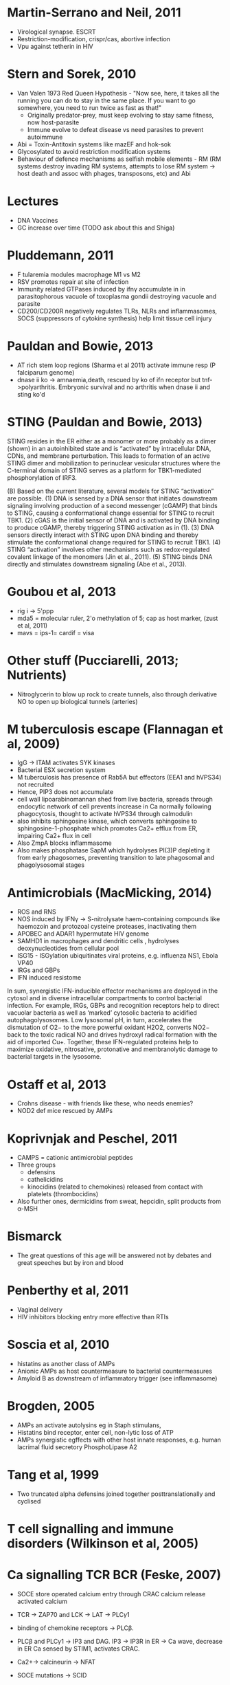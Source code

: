 * Martin-Serrano and Neil, 2011
- Virological synapse. ESCRT
- Restriction-modification, crispr/cas, abortive infection
- Vpu against tetherin in HIV

* Stern and Sorek, 2010
- Van Valen 1973 Red Queen Hypothesis - "Now see, here, it takes all the running you can do to stay in the same place. If you want to go somewhere, you need to run twice as fast as that!"
   + Originally predator-prey, must keep evolving to stay same fitness, now host-parasite
 - Immune evolve to defeat disease vs need parasites to prevent autoimmune
- Abi = Toxin-Antitoxin systems like mazEF and hok-sok
- Glycosylated to avoid restriction modification systems
- Behaviour of defence mechanisms as selfish mobile elements - RM (RM systems destroy invading RM systems, attempts to lose RM system -> host death and assoc with phages, transposons, etc) and Abi

* Lectures
- DNA Vaccines
- GC increase over time (TODO ask about this and Shiga)

* Pluddemann, 2011
- F tularemia modules macrophage M1 vs M2
- RSV promotes repair at site of infection
- Immunity related GTPases induced by ifn\gamma accumulate in in parasitophorous vacuole of toxoplasma gondii destroying vacuole and parasite
- CD200/CD200R negatively regulates TLRs, NLRs and inflammasomes, SOCS (suppressors of cytokine synthesis) help limit tissue cell injury

* Pauldan and Bowie, 2013
- AT rich stem loop regions (Sharma et al 2011) activate immune resp (P falciparum genome)
- dnase ii ko -> amnaemia,death, rescued by ko of ifn receptor but tnf->polyarthritis. Embryonic survival and no arthritis when dnase ii and sting ko'd

* STING (Pauldan and Bowie, 2013)
STING resides in the ER either as a monomer or more probably as a dimer (shown) in an autoinhibited state and is “activated” by intracellular DNA, CDNs, and membrane perturbation. This leads to formation of an active STING dimer and mobilization to perinuclear vesicular structures where the C-terminal domain of STING serves as a platform for TBK1-mediated phosphorylation of IRF3.

(B) Based on the current literature, several models for STING “activation” are possible. (1) DNA is sensed by a DNA sensor that initiates downstream signaling involving production of a second messenger (cGAMP) that binds to STING, causing a conformational change essential for STING to recruit TBK1. (2) cGAS is the initial sensor of DNA and is activated by DNA binding to produce cGAMP, thereby triggering STING activation as in (1). (3) DNA sensors directly interact with STING upon DNA binding and thereby stimulate the conformational change required for STING to recruit TBK1. (4) STING “activation” involves other mechanisms such as redox-regulated covalent linkage of the monomers (Jin et al., 2011). (5) STING binds DNA directly and stimulates downstream signaling (Abe et al., 2013).

* Goubou et al, 2013
- rig i -> 5'ppp
- mda5 = molecular ruler, 2'o methylation of 5; cap as host marker,  (zust et al, 2011)
- mavs = ips-1= cardif = visa

* Other stuff (Pucciarelli, 2013; Nutrients)
- Nitroglycerin to blow up rock to create tunnels, also through derivative NO to open up biological tunnels (arteries)

* M tuberculosis escape (Flannagan et al, 2009)
- IgG -> ITAM activates SYK kinases
- Bacterial ESX secretion system
- M tuberculosis has presence of Rab5A but effectors (EEA1 and hVPS34) not recruited
- Hence, PIP3 does not accumulate 
- cell wall lipoarabinomannan shed from live bacteria, spreads through endocytic network of cell prevents increase in Ca normally following phagocytosis, thought to activate hVPS34 through calmodulin 
- also inhibits sphingosine kinase, which converts sphingosine to sphingosine-1-phosphate which promotes Ca2+ efflux from ER, impairing Ca2+ flux in cell
- Also ZmpA blocks inflammasome
- Also makes phosphatase SapM which hydrolyses PI(3)P depleting it from early phagosomes, preventing transition to late phagosomal and phagolysosomal stages

* Antimicrobials (MacMicking, 2014)
- ROS and RNS
- NOS induced by IFN\gamma -> S-nitrolysate haem-containing compounds like haemozoin and protozoal cysteine proteases, inactivating them
- APOBEC and ADAR1 hypermutate HIV genome
- SAMHD1 in macrophages and dendritic cells , hydrolyses deoxynucleotides from cellular pool
- ISG15 - ISGylation ubiquitinates viral proteins, e.g. influenza NS1, Ebola VP40
- IRGs and GBPs
- IFN induced resistome

In sum, synergistic IFN-inducible effector mechanisms are deployed in the cytosol and in diverse intracellular compartments to control bacterial infection. For example, IRGs, GBPs and recognition receptors help to direct vacuolar bacteria as well as ‘marked’ cytosolic bacteria to acidified autophagolysosomes. Low lysosomal pH, in turn, accelerates the
dismutation of O2− to the more powerful oxidant H2O2, converts NO2− back to the toxic radical NO and drives hydroxyl radical formation with the aid of imported Cu+. Together, these IFN-regulated proteins help to maximize oxidative, nitrosative, protonative and membranolytic damage to bacterial targets in the lysosome.

* Ostaff et al, 2013
- Crohns disease - with friends like these, who needs enemies?
- NOD2 def mice rescued by AMPs

* Koprivnjak and Peschel, 2011
- CAMPS = cationic antimicrobial peptides
- Three groups
   + defensins
   + cathelicidins
   + kinocidins (related to chemokines) released from contact with platelets (thrombocidins)
- Also further ones, dermicidins from sweat, hepcidin, split products from \alpha-MSH

* Bismarck
- The great questions of this age will be answered not by debates and great speeches but by iron and blood

* Penberthy et al, 2011
- Vaginal delivery
- HIV inhibitors blocking entry more effective than RTIs

* Soscia et al, 2010
- histatins as another class of AMPs
- Anionic AMPs as host countermeasure to bacterial countermeasures
- Amyloid B as downstream of inflammatory trigger (see inflammasome)

* Brogden, 2005
- AMPs an activate autolysins eg in Staph stimulans, 
- Histatins bind receptor, enter cell, non-lytic loss of ATP
- AMPs synergistic egffects with other host innate responses, e.g. human lacrimal fluid secretory PhosphoLipase A2

* Tang et al, 1999
- Two truncated alpha defensins joined together posttranslationally and cyclised

* T cell signalling and immune disorders (Wilkinson et al, 2005)


* Ca signalling TCR BCR (Feske, 2007)
- SOCE store operated calcium entry through CRAC calcium release activated calcium
- TCR -> ZAP70 and LCK -> LAT -> PLC\gamma1
- binding of chemokine receptors -> PLC\beta.
- PLC\beta and PLC\gamma1 -> IP3 and DAG. IP3 -> IP3R in ER -> Ca wave, decrease in ER Ca sensed by STIM1, activates CRAC.
- Ca2+-> calcineurin -> NFAT

- SOCE mutations -> SCID
- XLA - Btk involved in enhancing PLC\gamma2 (B cells) activation, required for sustained IP3 production
- CVID common variable immunodeficiency - hypogammaglobulinaemia but normal B cell numbers - due to defect in class switching
- Wiscott Adrich syndrome - WASP protein regulatory protein of F actin assembly, reduced Ca entry and so reduced NFAT


* Signalling TCRs BCRs (Brownlie and Zamoyska, 2013)
- Two different theories on TCR triggering
- Conformational change model :: Binding of peptideMHC alters conformation of TCR and activates signalling
- Lack of biophysical evidence on TCR structural changes
- Live unstimulated T cells have signature ITAM residues of CD3 buried in membrane, released upon activation
- Become available as substrates for LCK
- Local lipid environment transitional changes?
- Mechanosensing of torque from binding?
- Kinetic segregation model :: TCR signalling triggered because TCR partitioned into areas of lipid membrane rich in LCK and not CD45
- Segregation of molecules at immunological synapse, reasons unclear
- Van der Merwe et al - exclusion of CD45 because extracellular domain much bigger than TCR, hence pushed away
- But Transduce embryonic kidney cells with TCR machinery - concluded not due to molecular size but binding energy of TCR to peptide MHC complex generates exclusion force for transmembrane proteins with large or unligated extracellular domains

